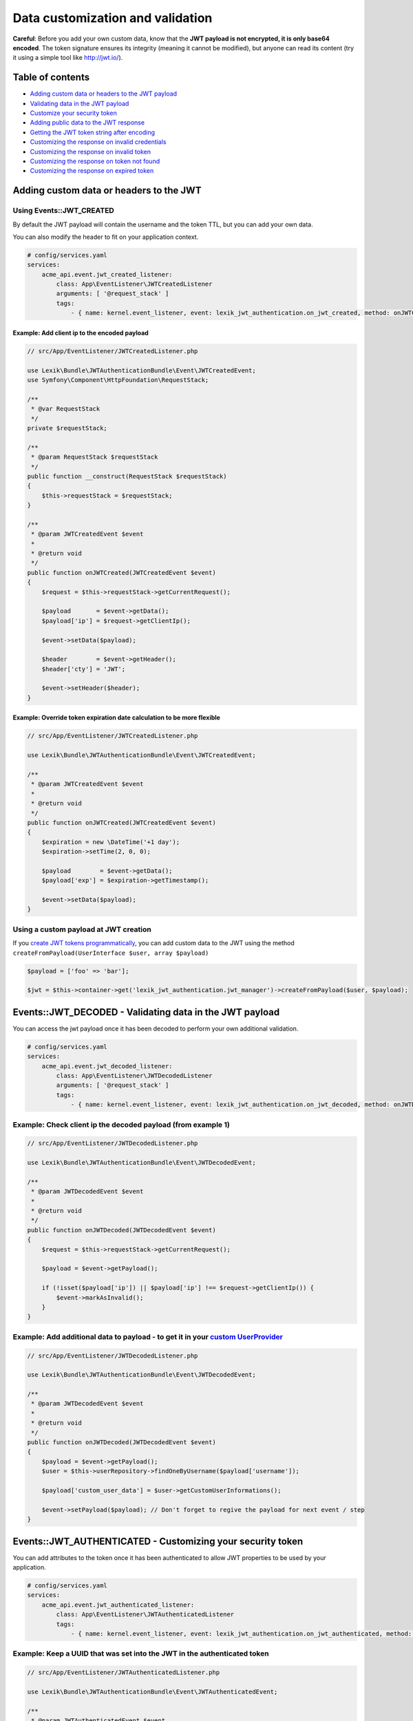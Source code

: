 Data customization and validation
=================================

**Careful**: Before you add your own custom data, know that the **JWT
payload is not encrypted, it is only base64 encoded**. The token
signature ensures its integrity (meaning it cannot be modified), but
anyone can read its content (try it using a simple tool like
http://jwt.io/).

Table of contents
-----------------

-  `Adding custom data or headers to the JWT
   payload <#eventsjwt_created---adding-custom-data-or-headers-to-the-jwt>`__
-  `Validating data in the JWT
   payload <#eventsjwt_decoded---validating-data-in-the-jwt-payload>`__
-  `Customize your security
   token <#eventsjwt_authenticated---customizing-your-security-token>`__
-  `Adding public data to the JWT
   response <#eventsauthentication_success---adding-public-data-to-the-jwt-response>`__
-  `Getting the JWT token string after
   encoding <#eventsjwt_encoded---getting-the-jwt-token-string-after-encoding>`__
-  `Customizing the response on invalid
   credentials <#eventsauthentication_failure---customizing-the-failure-response-body>`__
-  `Customizing the response on invalid
   token <#eventsjwt_invalid---customizing-the-invalid-token-response>`__
-  `Customizing the response on token not
   found <#eventsjwt_not_found---customizing-the-response-on-token-not-found>`__
-  `Customizing the response on expired
   token <#eventsjwt_expired---customizing-the-response-message-on-expired-token>`__

Adding custom data or headers to the JWT
----------------------------------------

Using Events::JWT_CREATED
^^^^^^^^^^^^^^^^^^^^^^^^^

By default the JWT payload will contain the username and the token TTL,
but you can add your own data.

You can also modify the header to fit on your application context.

.. code:: yaml

   # config/services.yaml
   services:
       acme_api.event.jwt_created_listener:
           class: App\EventListener\JWTCreatedListener
           arguments: [ '@request_stack' ]
           tags:
               - { name: kernel.event_listener, event: lexik_jwt_authentication.on_jwt_created, method: onJWTCreated }

Example: Add client ip to the encoded payload
'''''''''''''''''''''''''''''''''''''''''''''

.. code:: php

   // src/App/EventListener/JWTCreatedListener.php

   use Lexik\Bundle\JWTAuthenticationBundle\Event\JWTCreatedEvent;
   use Symfony\Component\HttpFoundation\RequestStack;

   /**
    * @var RequestStack
    */
   private $requestStack;

   /**
    * @param RequestStack $requestStack
    */
   public function __construct(RequestStack $requestStack)
   {
       $this->requestStack = $requestStack;
   }

   /**
    * @param JWTCreatedEvent $event
    *
    * @return void
    */
   public function onJWTCreated(JWTCreatedEvent $event)
   {
       $request = $this->requestStack->getCurrentRequest();

       $payload       = $event->getData();
       $payload['ip'] = $request->getClientIp();

       $event->setData($payload);
       
       $header        = $event->getHeader();
       $header['cty'] = 'JWT';

       $event->setHeader($header);
   }

Example: Override token expiration date calculation to be more flexible
'''''''''''''''''''''''''''''''''''''''''''''''''''''''''''''''''''''''

.. code:: php

   // src/App/EventListener/JWTCreatedListener.php

   use Lexik\Bundle\JWTAuthenticationBundle\Event\JWTCreatedEvent;

   /**
    * @param JWTCreatedEvent $event
    *
    * @return void
    */
   public function onJWTCreated(JWTCreatedEvent $event)
   {
       $expiration = new \DateTime('+1 day');
       $expiration->setTime(2, 0, 0);

       $payload        = $event->getData();
       $payload['exp'] = $expiration->getTimestamp();

       $event->setData($payload);
   }

Using a custom payload at JWT creation
^^^^^^^^^^^^^^^^^^^^^^^^^^^^^^^^^^^^^^

If you `create JWT tokens
programmatically <./7-manual-token-creation>`__, you can add custom
data to the JWT using the method
``createFromPayload(UserInterface $user, array $payload)``

.. code:: php

   $payload = ['foo' => 'bar'];

   $jwt = $this->container->get('lexik_jwt_authentication.jwt_manager')->createFromPayload($user, $payload);

Events::JWT_DECODED - Validating data in the JWT payload
--------------------------------------------------------

You can access the jwt payload once it has been decoded to perform your
own additional validation.

.. code:: yaml

   # config/services.yaml
   services:
       acme_api.event.jwt_decoded_listener:
           class: App\EventListener\JWTDecodedListener
           arguments: [ '@request_stack' ]
           tags:
               - { name: kernel.event_listener, event: lexik_jwt_authentication.on_jwt_decoded, method: onJWTDecoded }

Example: Check client ip the decoded payload (from example 1)
^^^^^^^^^^^^^^^^^^^^^^^^^^^^^^^^^^^^^^^^^^^^^^^^^^^^^^^^^^^^^

.. code:: php

   // src/App/EventListener/JWTDecodedListener.php

   use Lexik\Bundle\JWTAuthenticationBundle\Event\JWTDecodedEvent;

   /**
    * @param JWTDecodedEvent $event
    *
    * @return void
    */
   public function onJWTDecoded(JWTDecodedEvent $event)
   {
       $request = $this->requestStack->getCurrentRequest();
       
       $payload = $event->getPayload();

       if (!isset($payload['ip']) || $payload['ip'] !== $request->getClientIp()) {
           $event->markAsInvalid();
       }
   }

Example: Add additional data to payload - to get it in your `custom UserProvider <8-jwt-user-provider>`__
^^^^^^^^^^^^^^^^^^^^^^^^^^^^^^^^^^^^^^^^^^^^^^^^^^^^^^^^^^^^^^^^^^^^^^^^^^^^^^^^^^^^^^^^^^^^^^^^^^^^^^^^^^^^

.. code:: php

   // src/App/EventListener/JWTDecodedListener.php

   use Lexik\Bundle\JWTAuthenticationBundle\Event\JWTDecodedEvent;

   /**
    * @param JWTDecodedEvent $event
    *
    * @return void
    */
   public function onJWTDecoded(JWTDecodedEvent $event)
   {
       $payload = $event->getPayload();
       $user = $this->userRepository->findOneByUsername($payload['username']);

       $payload['custom_user_data'] = $user->getCustomUserInformations();

       $event->setPayload($payload); // Don't forget to regive the payload for next event / step
   }

Events::JWT_AUTHENTICATED - Customizing your security token
-----------------------------------------------------------

You can add attributes to the token once it has been authenticated to
allow JWT properties to be used by your application.

.. code:: yaml

   # config/services.yaml
   services:
       acme_api.event.jwt_authenticated_listener:
           class: App\EventListener\JWTAuthenticatedListener
           tags:
               - { name: kernel.event_listener, event: lexik_jwt_authentication.on_jwt_authenticated, method: onJWTAuthenticated }

Example: Keep a UUID that was set into the JWT in the authenticated token
^^^^^^^^^^^^^^^^^^^^^^^^^^^^^^^^^^^^^^^^^^^^^^^^^^^^^^^^^^^^^^^^^^^^^^^^^

.. code:: php

   // src/App/EventListener/JWTAuthenticatedListener.php

   use Lexik\Bundle\JWTAuthenticationBundle\Event\JWTAuthenticatedEvent;

   /**
    * @param JWTAuthenticatedEvent $event
    *
    * @return void
    */
   public function onJWTAuthenticated(JWTAuthenticatedEvent $event)
   {
       $token = $event->getToken();
       $payload = $event->getPayload();

       $token->setAttribute('uuid', $payload['uuid']);
   }

Events::AUTHENTICATION_SUCCESS - Adding public data to the JWT response
-----------------------------------------------------------------------

By default, the authentication response is just a json containing the
JWT but you can add your own public data to it.

.. code:: yaml

   # config/services.yaml
   services:
       acme_api.event.authentication_success_listener:
           class: App\EventListener\AuthenticationSuccessListener
           tags:
               - { name: kernel.event_listener, event: lexik_jwt_authentication.on_authentication_success, method: onAuthenticationSuccessResponse }

Example: Add user roles to the response body
^^^^^^^^^^^^^^^^^^^^^^^^^^^^^^^^^^^^^^^^^^^^

.. code:: php

   // src/App/EventListener/AuthenticationSuccessListener.php

   use Lexik\Bundle\JWTAuthenticationBundle\Event\AuthenticationSuccessEvent;

   /**
    * @param AuthenticationSuccessEvent $event
    */
   public function onAuthenticationSuccessResponse(AuthenticationSuccessEvent $event)
   {
       $data = $event->getData();
       $user = $event->getUser();

       if (!$user instanceof UserInterface) {
           return;
       }

       $data['data'] = array(
           'roles' => $user->getRoles(),
       );

       $event->setData($data);
   }

Events::JWT_ENCODED - Getting the JWT token string after encoding
-----------------------------------------------------------------

You may need to get JWT after its creation.

Example: Obtain JWT string
^^^^^^^^^^^^^^^^^^^^^^^^^^

.. code:: php

   // src/App/EventListener/JWTEncodedListener.php

   use Lexik\Bundle\JWTAuthenticationBundle\Event\JWTEncodedEvent;

   /**
    * @param JWTEncodedEvent $event
    */
   public function onJwtEncoded(JWTEncodedEvent $event)
   {
       $token = $event->getJWTString();
   }

Events::AUTHENTICATION_FAILURE - Customizing the failure response body
----------------------------------------------------------------------

By default, the response in case of failed authentication is just a json
containing a failure message and a 401 status code, but you can set a
custom response.

.. code:: yaml

   # config/services.yaml
   services:
       acme_api.event.authentication_failure_listener:
           class: App\EventListener\AuthenticationFailureListener
           tags:
               - { name: kernel.event_listener, event: lexik_jwt_authentication.on_authentication_failure, method: onAuthenticationFailureResponse }

Example: Set a custom response on authentication failure

.. code:: php

   // src/App/EventListener/AuthenticationFailureListener.php

   use Lexik\Bundle\JWTAuthenticationBundle\Event\AuthenticationFailureEvent;
   use Lexik\Bundle\JWTAuthenticationBundle\Response\JWTAuthenticationFailureResponse;
   use Symfony\Component\HttpFoundation\JsonResponse;

   /**
    * @param AuthenticationFailureEvent $event
    */
   public function onAuthenticationFailureResponse(AuthenticationFailureEvent $event)
   {
       $data = [
           'name' => 'John Doe',
           'foo'  => 'bar',
       ];

       $response = new JWTAuthenticationFailureResponse('Bad credentials, please verify that your username/password are correctly set', JsonResponse::HTTP_UNAUTHORIZED);
       $response->setData($data);

       $event->setResponse($response);
   }

Events::JWT_INVALID - Customizing the invalid token response
------------------------------------------------------------

By default, if the token is invalid, the response is just a json
containing the corresponding error message and a 401 status code, but
you can set a custom response.

.. code:: yaml

   # config/services.yaml
   services:
       acme_api.event.jwt_invalid_listener:
           class: App\EventListener\JWTInvalidListener
           tags:
               - { name: kernel.event_listener, event: lexik_jwt_authentication.on_jwt_invalid, method: onJWTInvalid }

Example: Set a custom response message and status code on invalid token
^^^^^^^^^^^^^^^^^^^^^^^^^^^^^^^^^^^^^^^^^^^^^^^^^^^^^^^^^^^^^^^^^^^^^^^

.. code:: php

   // src/App/EventListener/JWTInvalidListener.php

   use Lexik\Bundle\JWTAuthenticationBundle\Event\JWTInvalidEvent;
   use Lexik\Bundle\JWTAuthenticationBundle\Response\JWTAuthenticationFailureResponse;

   /**
    * @param JWTInvalidEvent $event
    */
   public function onJWTInvalid(JWTInvalidEvent $event)
   {
       $response = new JWTAuthenticationFailureResponse('Your token is invalid, please login again to get a new one', 403);

       $event->setResponse($response);
   }

Events::JWT_NOT_FOUND - Customizing the response on token not found
-------------------------------------------------------------------

| By default, if no token is found in a request, the authentication
  listener will either call the entry point that returns a unauthorized
  (401) json response, or (if the firewall allows anonymous requests),
  just let the request continue.
| Thanks to this event, you can set a custom response.

.. code:: yaml

   # config/services.yaml
   services:
       acme_api.event.jwt_notfound_listener:
           class: App\EventListener\JWTNotFoundListener
           tags:
               - { name: kernel.event_listener, event: lexik_jwt_authentication.on_jwt_not_found, method: onJWTNotFound }

Example: Set a custom response message on token not found
^^^^^^^^^^^^^^^^^^^^^^^^^^^^^^^^^^^^^^^^^^^^^^^^^^^^^^^^^

.. code:: php

   // src/App/EventListener/JWTNotFoundListener.php

   use Lexik\Bundle\JWTAuthenticationBundle\Event\JWTNotFoundEvent;
   use Symfony\Component\HttpFoundation\JsonResponse;

   /**
    * @param JWTNotFoundEvent $event
    */
   public function onJWTNotFound(JWTNotFoundEvent $event)
   {
       $data = [
           'status'  => '403 Forbidden',
           'message' => 'Missing token',
       ];

       $response = new JsonResponse($data, 403);

       $event->setResponse($response);
   }

Events::JWT_EXPIRED - Customizing the response message on expired token
-----------------------------------------------------------------------

By default, if the token provided in the request is expired, the
authentication listener will call the entry point returning an
unauthorized (401) json response. Thanks to this event, you can set a
custom response or simply change the response message.

.. code:: yaml

   # config/services.yaml
   services:
       acme_api.event.jwt_expired_listener:
           class: App\EventListener\JWTExpiredListener
           tags:
               - { name: kernel.event_listener, event: lexik_jwt_authentication.on_jwt_expired, method: onJWTExpired }

Example: Customize the response in case of expired token
^^^^^^^^^^^^^^^^^^^^^^^^^^^^^^^^^^^^^^^^^^^^^^^^^^^^^^^^

.. code:: php

   // src/App/EventListener/JWTExpiredListener.php

   use Lexik\Bundle\JWTAuthenticationBundle\Event\JWTExpiredEvent;
   use Lexik\Bundle\JWTAuthenticationBundle\Response\JWTAuthenticationFailureResponse;

   /**
    * @param JWTExpiredEvent $event
    */
   public function onJWTExpired(JWTExpiredEvent $event)
   {
       /** @var JWTAuthenticationFailureResponse */
       $response = $event->getResponse();

       $response->setMessage('Your token is expired, please renew it.');
   }

**Protip:** You might want to use the same method for customizing the
response on both ``JWT_INVALID``, ``JWT_NOT_FOUND`` and/or
``JWT_EXPIRED`` events. For that, use the
``Lexik\Bundle\JWTAuthenticationBundle\Event\JWTFailureEventInterface``
interface to type-hint the event argument of your listener's method
instead of the concrete class corresponding to one of these specific
events.

